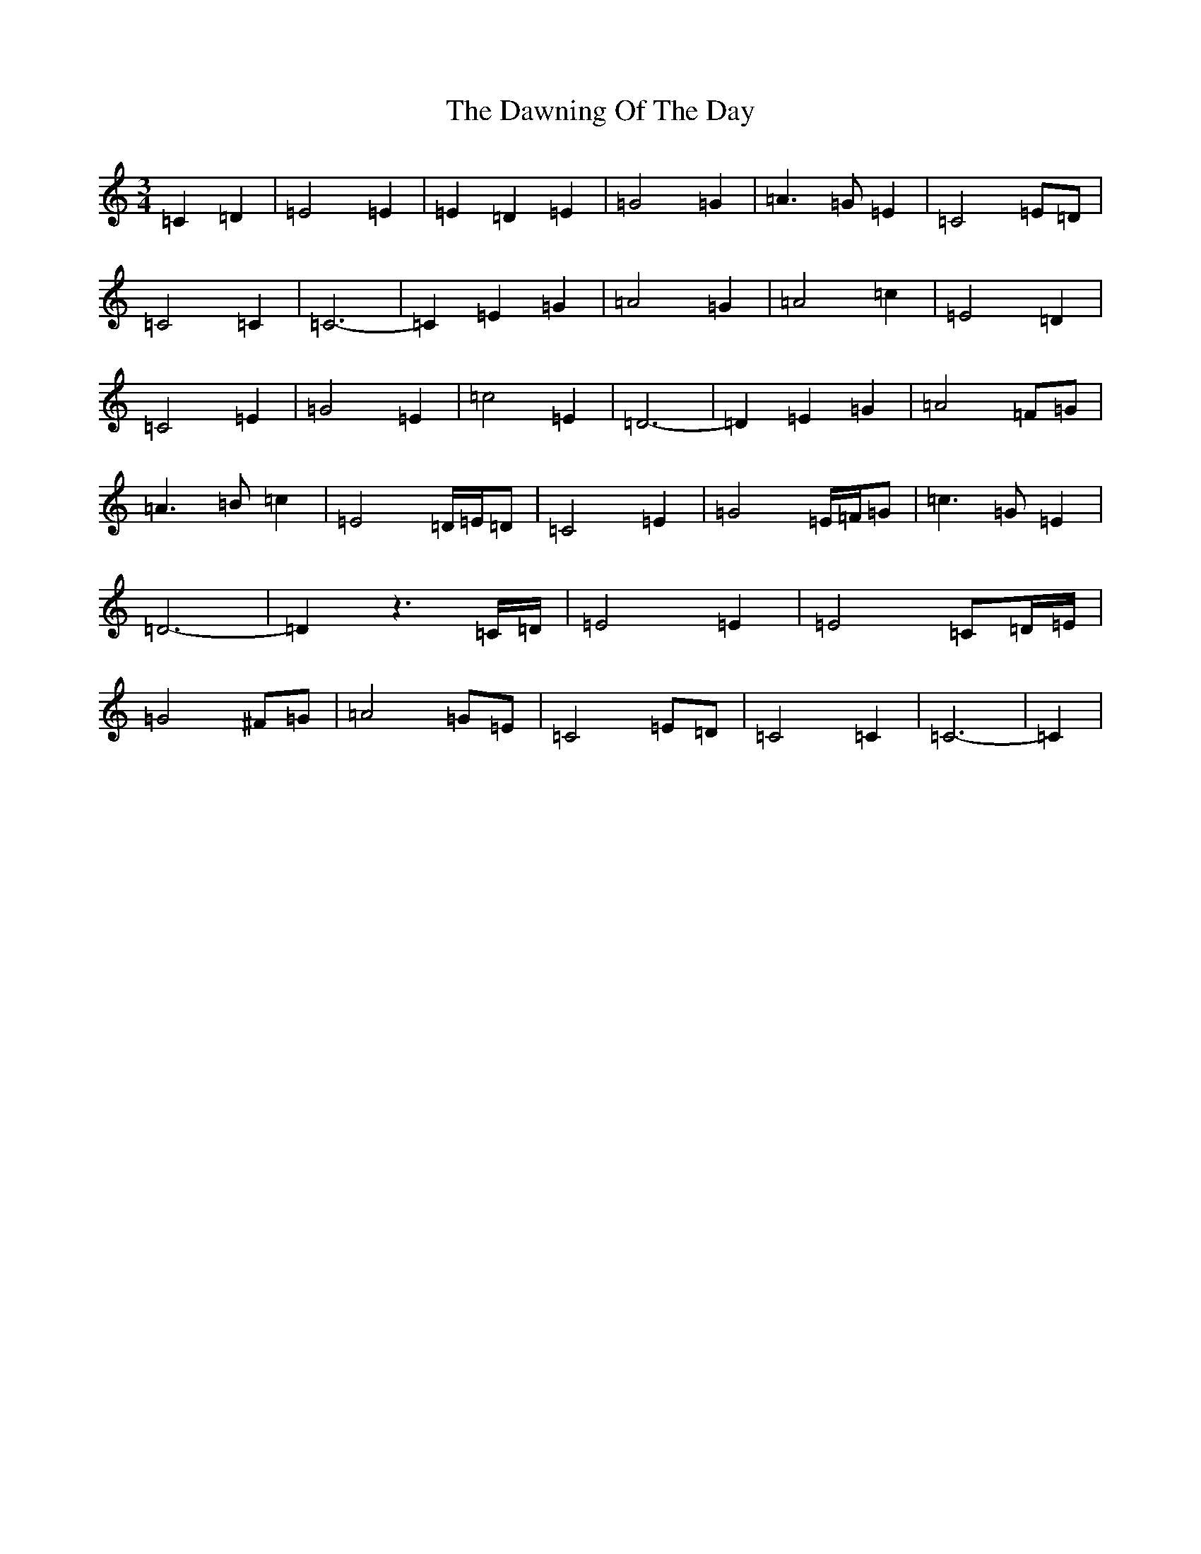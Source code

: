 X: 6302
T: Dawning Of The Day, The
S: https://thesession.org/tunes/1441#setting14825
R: march
M:3/4
L:1/8
K: C Major
=C2=D2|=E4=E2|=E2=D2=E2|=G4=G2|=A3=G=E2|=C4=E=D|=C4=C2|=C6-|=C2=E2=G2|=A4=G2|=A4=c2|=E4=D2|=C4=E2|=G4=E2|=c4=E2|=D6-|=D2=E2=G2|=A4=F=G|=A3=B=c2|=E4=D/2=E/2=D|=C4=E2|=G4=E/2=F/2=G|=c3=G=E2|=D6-|=D2z3=C/2=D/2|=E4=E2|=E4=C=D/2=E/2|=G4^F=G|=A4=G=E|=C4=E=D|=C4=C2|=C6-|=C2|